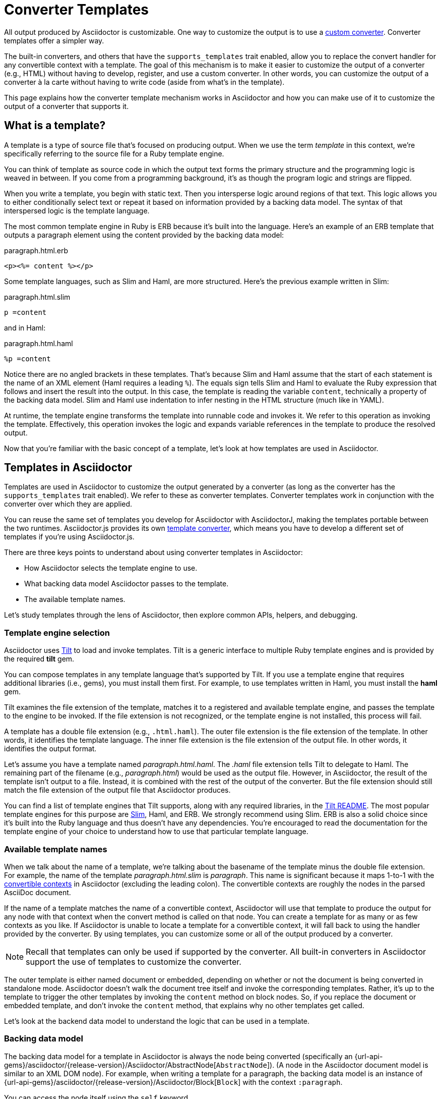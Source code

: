= Converter Templates
:page-aliases: api:load-templates.adoc
:apidoc-root: {url-api-gems}/asciidoctor/{release-version}/Asciidoctor
:apidoc-abstract-node: {apidoc-root}/AbstractNode
:apidoc-block: {apidoc-root}/Block
:url-pry: http://pry.github.io
:url-slim: https://slim-template.github.io
:url-tilt: https://github.com/rtomayko/tilt
:!listing-caption:

All output produced by Asciidoctor is customizable.
One way to customize the output is to use a xref:custom.adoc[custom converter].
Converter templates offer a simpler way.

The built-in converters, and others that have the `supports_templates` trait enabled, allow you to replace the convert handler for any convertible context with a template.
The goal of this mechanism is to make it easier to customize the output of a converter (e.g., HTML) without having to develop, register, and use a custom converter.
In other words, you can customize the output of a converter à la carte without having to write code (aside from what's in the template).

This page explains how the converter template mechanism works in Asciidoctor and how you can make use of it to customize the output of a converter that supports it.

== What is a template?

A template is a type of source file that's focused on producing output.
When we use the term [.term]_template_ in this context, we're specifically referring to the source file for a Ruby template engine.

You can think of template as source code in which the output text forms the primary structure and the programming logic is weaved in between.
If you come from a programming background, it's as though the program logic and strings are flipped.

When you write a template, you begin with static text.
Then you intersperse logic around regions of that text.
This logic allows you to either conditionally select text or repeat it based on information provided by a backing data model.
The syntax of that interspersed logic is the template language.

The most common template engine in Ruby is ERB because it's built into the language.
Here's an example of an ERB template that outputs a paragraph element using the content provided by the backing data model:

.paragraph.html.erb
[,erb]
----
<p><%= content %></p>
----

Some template languages, such as Slim and Haml, are more structured.
Here's the previous example written in Slim:

.paragraph.html.slim
[,slim]
----
p =content
----

and in Haml:

.paragraph.html.haml
[,haml]
----
%p =content
----

Notice there are no angled brackets in these templates.
That's because Slim and Haml assume that the start of each statement is the name of an XML element (Haml requires a leading `%`).
The equals sign tells Slim and Haml to evaluate the Ruby expression that follows and insert the result into the output.
In this case, the template is reading the variable `content`, technically a property of the backing data model.
Slim and Haml use indentation to infer nesting in the HTML structure (much like in YAML).

At runtime, the template engine transforms the template into runnable code and invokes it.
We refer to this operation as invoking the template.
Effectively, this operation invokes the logic and expands variable references in the template to produce the resolved output.

Now that you're familiar with the basic concept of a template, let's look at how templates are used in Asciidoctor.

== Templates in Asciidoctor

Templates are used in Asciidoctor to customize the output generated by a converter (as long as the converter has the `supports_templates` trait enabled).
We refer to these as converter templates.
Converter templates work in conjunction with the converter over which they are applied.

You can reuse the same set of templates you develop for Asciidoctor with AsciidoctorJ, making the templates portable between the two runtimes.
Asciidoctor.js provides its own xref:asciidoctor.js:extend:converter/template-converter.adoc[template converter], which means you have to develop a different set of templates if you're using Asciidoctor.js.

There are three keys points to understand about using converter templates in Asciidoctor:

* How Asciidoctor selects the template engine to use.
* What backing data model Asciidoctor passes to the template.
* The available template names.

Let's study templates through the lens of Asciidoctor, then explore common APIs, helpers, and debugging.

=== Template engine selection

Asciidoctor uses https://github.com/rtomayko/tilt[Tilt^] to load and invoke templates.
Tilt is a generic interface to multiple Ruby template engines and is provided by the required *tilt* gem.

You can compose templates in any template language that's supported by Tilt.
If you use a template engine that requires additional libraries (i.e., gems), you must install them first.
For example, to use templates written in Haml, you must install the *haml* gem.

Tilt examines the file extension of the template, matches it to a registered and available template engine, and passes the template to the engine to be invoked.
If the file extension is not recognized, or the template engine is not installed, this process will fail.

A template has a double file extension (e.g., `.html.haml`).
The outer file extension is the file extension of the template.
In other words, it identifies the template language.
The inner file extension is the file extension of the output file.
In other words, it identifies the output format.

Let's assume you have a template named [.path]_paragraph.html.haml_.
The _.haml_ file extension tells Tilt to delegate to Haml.
The remaining part of the filename (e.g., [.path]_paragraph.html_) would be used as the output file.
However, in Asciidoctor, the result of the template isn't output to a file.
Instead, it is combined with the rest of the output of the converter.
But the file extension should still match the file extension of the output file that Asciidoctor produces.

You can find a list of template engines that Tilt supports, along with any required libraries, in the {url-tilt}#readme[Tilt README^].
The most popular template engines for this purpose are {url-slim}[Slim^], Haml, and ERB.
We strongly recommend using Slim.
ERB is also a solid choice since it's built into the Ruby language and thus doesn't have any dependencies.
You're encouraged to read the documentation for the template engine of your choice to understand how to use that particular template language.

=== Available template names

When we talk about the name of a template, we're talking about the basename of the template minus the double file extension.
For example, the name of the template [.path]_paragraph.html.slim_ is _paragraph_.
This name is significant because it maps 1-to-1 with the xref:contexts-ref.adoc[convertible contexts] in Asciidoctor (excluding the leading colon).
The convertible contexts are roughly the nodes in the parsed AsciiDoc document.

If the name of a template matches the name of a convertible context, Asciidoctor will use that template to produce the output for any node with that context when the convert method is called on that node.
You can create a template for as many or as few contexts as you like.
If Asciidoctor is unable to locate a template for a convertible context, it will fall back to using the handler provided by the converter.
By using templates, you can customize some or all of the output produced by a converter.

NOTE: Recall that templates can only be used if supported by the converter.
All built-in converters in Asciidoctor support the use of templates to customize the converter.

The outer template is either named document or embedded, depending on whether or not the document is being converted in standalone mode.
Asciidoctor doesn't walk the document tree itself and invoke the corresponding templates.
Rather, it's up to the template to trigger the other templates by invoking the `content` method on block nodes.
So, if you replace the document or embedded template, and don't invoke the `content` method, that explains why no other templates get called.

Let's look at the backend data model to understand the logic that can be used in a template.

=== Backing data model

The backing data model for a template in Asciidoctor is always the node being converted (specifically an {apidoc-abstract-node}[`AbstractNode`]).
(A node in the Asciidoctor document model is similar to an XML DOM node).
For example, when writing a template for a paragraph, the backing data model is an instance of {apidoc-block}[`Block`] with the context `:paragraph`.

You can access the node itself using the `self` keyword.

[,slim]
----
- puts self
----

In a Slim template, a line that starts with `-` executes a Ruby statement.
An expression that starts with `=` (either at the start of the line or following a tag name) invokes a method and inserts the return value into the template.

Within the template, you can access all the instance variables and methods of the node using the name of that member, just as you would inside a method call (e.g., `@id` or `title`).
(You can think of the template as a method call on the node object).
When referencing an accessor method, the name of the member is synonymous with a template variable.

CAUTION: Accessing instance variables of the node from the template (e.g., `@id`) is generally discouraged as it tightly couples your template to the internal model.
It's better to stick with using public accessors and methods.

To access the converted content of the node, you use the template variable `content`.

[,slim]
----
p =content
----

The syntax `=content` invokes the `content` accessor method on the node and inserts the result into the template.

You can access the document for all nodes from the template using the `document` property.
The document is most commonly used for looking up document attributes, as shown here:

[,slim]
----
p lang=(document.attr 'lang') =content
----

You can also use the document object to lookup other nodes in the document using `Document#find_by`.

Let's look at a complete example of a paragraph template that mimics the output of the built-in HTML converter.

.paragraph.html.slim
[,slim]
----
div id=id class=['paragraph', role]
  - if title?
    .title =title
  p =content
----

Assuming id is "hello", title is "Hello, World!", role is nil, and content is "Your first template!", this template will produce the following HTML:

[,html]
----
<div id="hello" class="paragraph">
  <div class="title">Hello, World!</div>
  <p>Your first template!</p>
</div>
----

This template uses the `id`, `role`, `title`, and `content` properties, as well as the `title?` method.
You may notice that Slim infers some logic for you.
If the role is not set, it will drop that entry from the array, join the remaining entries on a space, and output the class attribute.
If the `id` property were nil instead of "hello", the template will not output the id attribute.

To help you understand what properties and methods are available on a node, you can print them using the following expression:

[,slim]
----
- pp (public_methods - Object.instance_methods).reject {|it| it.end_with? '=' }
----

All properties are reported as methods, which is why this statement uses `public_methods`.

You can inspect all the attributes available on the current node and current document as follows:

[,slim]
----
- pp attributes
- pp document.attributes
----

To discover more about these properties and methods, and what they return, refer to the {apidoc-abstract-node}[API docs].
Also refer to <<Debugging>> to learn more about how to inspect the backing data model.

=== Common APIs

Each node shares a common set of properties, such as id, role, attributes, context, its parent node, and the document node.
Block and inline nodes have additional properties that are specific to their purpose.
For example, a block node has a `content` property to access its converted content, a list node has an `items` property to access the list items, and an inline node has a `text` property to access the converted text.

Each template has access to any API in the document model that is accessible from the node being converted.
The following table provides a list of the APIs you'll likely use most often.

[cols="1,2m,1"]
|===
|Name |Example (Slim) |Description

|document
|- if document.attr 'icons', 'font'
|A reference to the current document (and all of its nodes).

|content
|=content
|Converts the children of this block node (if any) and returns the result.

|items
|- items.each do \|item\|
|Provides access to the items in a list node.
Note that the list template must process its own items.

|text
|=text
|Returns the converted text of this inline node.

|target
|=target
|Returns the converted target of this inline node, if applicable (e.g., anchor, image).

|id
|div id=id
|The id assigned to the block or nil if no id is assigned.

|role
|div class=role
|A convenience method that returns the role attribute for the block, or nil if the block does not have a role.

|role?
|if role? 'lead'
|A convenience method to check whether the block has the role attribute.

|attr
|div class=(attr 'toc-class', 'toc')
|Retrieves the value of the specified attribute on the element, using the name as a key.
If the name is written as a symbol, it will be automatically converted to a string before lookup.
The second argument is a fallback value if the attribute is not set.

|attr?
|- if attr? 'icons'
|Checks whether the specified attribute exists on the element, using the name as the key.
If the name is written as a symbol, it will be automatically converted to a string before lookup.
If the second argument is provided (a match), it additionally checks whether the attribute value matches the specified value.

|style
|- if style == 'source'
|Retrieves the style (qualifier) for a block node.
If the block does not have a style, nil is returned.

|title
|=title
|Retrieves the title of the block with normal substitutions (escape XML, render links, etc) applied.

|title?
|- if title?
|Checks whether a title has been assigned to this block.
This method does not have side effects (e.g., checks for existence only, does not apply substitutions)

|captioned_title
|=captioned_title
|Retrieves the title of the block with caption and normal substitutions (escape XML, render links, etc) applied.

|option?
|video autoplay=(option? 'autoplay')
|A convenience method to check whether the specified option attribute (e.g., autoplay-option) is present.

|type
|- if type == :xref
|Returns the node variant for inline nodes that have variants (e.g., anchor, quoted, etc).

|image_uri
|img src=(image_uri attr 'target')
|Converts the path into an image URI (reference or embedded data) to be used in an HTML img element.
Applies security restrictions, cleans path and can embed image data if :data-uri: attribute is enabled on document.
Always use this method when dealing with image references.
Relative image paths are resolved relative to document directory unless overridden using :imagesdir:

|icon_uri
|img src=(icon_uri attr 'target')
|Same as image_uri except it specifically works with icons.
By default, it will look in the subdirectory images/icons, unless overridden using :iconsdir:

|media_uri
|audio src=(media_uri attr 'target')
|Similar to image_uri, except it does not support embedding the data into the document.
Intended for video and audio paths.

|normalize_web_path
|link href=(normalize_web_path attr 'stylesheet')
|Joins the path to the relative_root and normalizes parent and self references. Access to parent directories may be restricted based on safe mode setting.
|===

=== Helpers

As previously stated, the backing data model for a template primarily consists of the properties and methods of the node being converted.
Helpers provided by the template engine are also available as top-level functions in the template.
Refer to the documentation for the template engine for details.

If you find yourself putting a lot of logic in the template, you may want to extract that logic into custom helper functions.
When using Haml or Slim, you can define these helper functions in the file [.path]_helper.rb_ located in the same folder as the templates.
These helper functions can simplify reoccurring elements that appear across multiple templates.

The helper file must define the Ruby module `Haml::Helpers` or `Slim::Helpers`, depending on which template engine your templates target.
Every method defined in that module becomes a top-level function in the template.
The method is effectively mixed into the node, so the `self` reference in the function is the node itself.

TIP: Helpers provided by the template engine are also available as top-level functions.
For example, Haml provides the `html_tag` helper for creating an HTML element dynamically.
Refer to the documentation for the template engine for details.

Let's assume that we're creating a template for sections, and we want to output the section title with the section number, but only if automatic section numbering is enabled.
We can create a helper function for this purpose:

.helpers.rb
[,ruby]
----
module Slim::Helpers
  def section_title
    if caption
      captioned_title
    elsif numbered && level <= (document.attr :sectnumlevels, 3).to_i
      if level < 2 && document.doctype == 'book'
        case sectname
        when 'chapter'
          %(#{(signifier = document.attr 'chapter-signifier') ? signifier.to_s + ' ' : ''}#{sectnum} #{title})
        when 'part'
          %(#{(signifier = document.attr 'part-signifier') ? signifier.to_s + ' ' : ''}#{sectnum nil, ':'} #{title})
        else
          %(#{sectnum} #{title})
        end
      else
        %(#{sectnum} #{title})
      end
    else
      title
    end
  end
end
----

You can now use this helper in your section template as follows:

.section.html.slim
[,slim]
----
*{ tag: %(h#{level + 1}) } =section_title <1>
=content <2>
----
<1> We're leveraging a special syntax in Slim to create the HTML heading element dynamically.
<2> It's necessary to invoke the `content` method to convert the child nodes of a node that contains other nodes.

If you prefer your helpers to be pure functions, you can pass in the node as the first argument and only use that reference to access properties of the backing data model.

.helpers.rb using pure functions
[,ruby]
----
module Slim::Helpers
  def section_title node = self
    if node.caption
      node.captioned_title
    elsif node.numbered && node.level <= (node.document.attr :sectnumlevels, 3).to_i
      ...
    else
      node.title
    end
  end
end
----

Which style you use to write your helpers is up to you.
But if you find that you need to reuse a function for different scenarios, you might find the investment in pure functions to be worthwhile.

=== Debugging

There are two approaches to debug a template by exploring the backing model:

* print messages and return values to STDOUT using `puts` or `pp`
* jump into the context of the template using an interactive debugger

==== Print debugging information

To print the current node in string form to STDOUT, you can use the following statement in your template:

[,slim]
----
- puts self
----

You can print structured information about the current node using `pp`:

[,slim]
----
- pp self
----

However, since a node has circular references, that output can be extremely verbose.
You might find it more useful to print more specific information.

You can see what attributes are available on the current node and document using these statements:

[,slim]
----
- pp attributes
- pp document.attributes
----

You can see what properties and methods are available on a node using the following expression:

[,slim]
----
- pp (public_methods - Object.instance_methods).reject {|it| it.end_with? '=' }
----

Using print statements, you have to update the template and rerun Asciidoctor each time you want to further your inspection.
A more efficient approach is to use an interactive debugger.

==== Use an interactive debugger

{url-pry}[Pry] is a powerful debugger for Ruby that features syntax highlighting, tab-completion, and documentation and source code browsing.
You can use it to interactively discover the object hierarchy of the backing model available to an Asciidoctor template.

To use Pry, you first need to install it, either using `gem install`:

 $ gem install pry

or by adding it to your [.path]_Gemfile_ and running `bundle`.

In order to be dropped into the debugger at a specific point in a template, add the following two lines to the template you want to inspect:

.paragraph.html.slim
[,slim]
----
- require 'pry'
- binding.pry
----

When you run Asciidoctor, it will pause in the template and give you an interactive console.

[.output]
....
From: /path/to/templates/html5/paragraph.html.slim:7 self.__tilt_800:

    1: - require 'pry'
 => 2: - binding.pry

[1] pry(#<Asciidoctor::Block>)>
....

From there, you can inspect the objects in the backend model.

[.output]
 [1] pry(#<Asciidoctor::Block>)> attributes

You can also query Asciidoctor's API documentation:

[.output]
 [1] pry(#<Asciidoctor::Block>)> ? find_by

Type exit to leave the interactive console:

[.output]
 [1] pry(#<Asciidoctor::Block>)> exit

To learn more about what you can do with Pry, we recommend watching the http://vimeo.com/26391171[introductory screencast^].
Refer to the https://github.com/pry/pry/wiki[Pry wiki^] for details about how to use it.

== How to use templates

Now that you know what templates are and how to make them, let's look at how to use them in Asciidoctor.

=== Organize your templates

You should group templates for a specific backend together in a single folder.
In that folder, each template file should be named using the pattern `<context><output-ext><template-ext>`, where `context` is the name of a xref:contexts-ref.adoc[convertible context], `output-ext` is the file extension of the output file, and `template-ext` is the file extension for the template language (e.g., [.path]_paragraph.html.slim_).
Those are the only requirement you have to follow in order for Asciidoctor to discover and load your templates.

If you're creating templates for multiple backends, you may decide to further group your templates in folders named after the backend (and perhaps even an additional folder for the template language, not shown here).

[listing]
----
📒 templates <1>
  📂 html5 <2>
    📄 paragraph.html.slim <3>
----
<1> The folder containing the templates for various backends.
<2> The folder containing the templates for the html5 backend.
<3> The converter template for paragraphs.

If you're only targeting a single backend, you can simply name the folder [.path]_templates_.

[listing]
----
📒 templates
  📄 paragraph.html.slim
----

Recall that the backend is a moniker for the expected output format, and in turn, the converter that produces it.

=== Install the template engine

To use converter templates, you must always install the *tilt* gem.
If you're using a template engine that has one or more required libraries, you must first install those libraries.
Once the library is installed, Asciidoctor will use Tilt to load it on demand.

TIP: If you write your templates in ERB, no additional libraries are required.

Let's assume you're writing your templates in Slim (which the template engine we most recommend).
You will need both the *tilt* and *slim* gems installed.

If you're using Bundler, you install gems first by declaring them in [.path]_Gemfile_.

.Gemfile
[,ruby]
----
gem 'tilt'
gem 'slim'
----

Then, you install the gems using Bundler:

 $ bundle

If you're not using Bundler, and you have configured Ruby to install gems in your user/home directory, then you can use the `gem` command instead:

 $ gem install tilt slim

Either way, the *tilt* and *slim* gems must be available on the load path when running Asciidoctor in order to use templates written in the Slim template language.

=== Apply your templates

Instructing Asciidoctor to apply your templates is the easiest part.
You only need to tell Asciidoctor where the templates are located and which template engine you're using.
(Technically, you don't need to specify the template engine.
But, by doing so, it makes the scan more efficient and deterministic.)

If you're using the CLI, you specify the template directory using the `-T` option (longhand: `--template-dir`) and the template engine using the `-E` option (longhand: `--template-engine`).

 $ asciidoctor -T /path/to/templates -E slim doc.adoc

If you're using the API, you specify the template directory (or directories) using the `:template_dirs` option and the template engine using the `:template_engine` option.

[,ruby]
----
Asciidoctor.convert_file 'doc.adoc', safe: :safe,
  template_dirs: ['/path/to/templates'], template_engine: 'slim'
----

Notice that we didn't specify the segment [.path]_html5_ in the path where the templates are located.
That's because Asciidoctor automatically looks for a folder that matches the backend name when scanning for templates (e.g., [.path]_/path/to/templates/html5_).
However, you can include the segment for the backend in the path if you prefer.

=== Use multiple template directories

You can distribute templates for a single backend across multiple directories.
For example, you may have a set of common templates for all projects (e.g., [.path]_/path/to/common-templates_) and a set of specialized templates that supplement and/or override those templates for a particular project (e.g., [.path]_/path/to/specialized-templates_).

To load templates from multiple directories when using the CLI, you can pass each directory to Asciidoctor by specifying the `-T` option multiple times:

 $ asciidoctor -T /path/to/common-templates -T /path/to/specialized-templates -E slim doc.adoc

When using the API, you add all the template directories to the array value of the `:template_dirs` option:

[,ruby]
----
Asciidoctor.convert_file 'doc.adoc', safe: :safe,
  template_dirs: ['/path/to/common-templates', '/path/to/specialized-templates'], template_engine: 'slim'
----

In both cases, if the same template is found in more than one location, the template discovered in the directory listed later in the list will be used.

== Tutorial: Your first converter template

This section provides a tutorial you can follow to quickly learn how to write and use your first converter template.
In this tutorial, you'll create a converter template to customize the HTML produced by the built-in HTML converter for unordered lists.
You'll compose the template in the Slim template language.
You'll then observe the result of this customization by using the template when converting the AsciiDoc document to HTML with Asciidoctor.

=== Add and install required gems

You first need to install the required libraries (i.e., gems) for the template engine.
Since you'll be using Slim, you need to install the *slim* gem.
You also need to install the *tilt* gem, which provides Tilt, the generic interface for Ruby template engines that Asciidoctor uses to load and invoke templates.
Although not required, Asciidoctor will prompt you to also install the *concurrent-ruby* gem to properly implement the template cache.

The preferred way of installing a gem is to add it to the [.path]_Gemfile_ in your project.

.Gemfile
[,ruby]
----
source 'https://rubygems.org'

gem 'asciidoctor'
# ...any other gems you are using
gem 'tilt'
gem 'slim'
gem 'concurrent-ruby'
----

Run Bundler to install the gems into your project.

 $ bundle

If you're not using Bundler, and you have configured Ruby to install gems in your user/home directory, then you can use the `gem` command instead:

 $ gem install tilt slim concurrent-ruby

Now that you've installed Tilt and the Slim template engine, you can get started writing templates.

=== Create templates folder

Next, create a new folder named [.path]_templates_ to store your templates.
We also recommend creating a nested folder named [.path]_html5_ to organize the templates by backend.

 $ mkdir -p templates/html5

You can further organize templates into folders by engine, though that's not required.

=== Compose a template

Let's compose the template to customize the HTML for unordered lists.
Since the context for unordered lists is `:ulist` (see xref:contexts-ref.adoc[]), you'll name the template [.path]_ulist.html.slim_.

.ulist.html.slim
[,slim]
----
- if title?
  figure.list.unordered id=id
    figcaption=title
    ul class=[style, role]
      - items.each do |_item|
        li
          span.primary=_item.text
          - if _item.blocks?
            =_item.content
- else
  ul id=id class=[style, role]
    - items.each do |_item|
      li
        span.primary=_item.text
        - if _item.blocks?
          =_item.content
----

=== Apply the templates

The final step is to use the templates when you invoke Asciidoctor.
Create an AsciiDoc file named [.path]_doc.adoc_ that contains an unordered list.

.doc.adoc
[,asciidoc]
----
* cats
* dogs
* birds
----

You can now instruct Asciidoctor to convert this list using your template by passing the directory containing the templates using the `-T` option and the name of the template engine using the `-E` option.
If you used Bundler to install gems, run Asciidoctor as follows:

 $ bundle exec asciidoctor -T templates -E slim doc.adoc

Otherwise, you can drop the `bundle exec` prefix:

 $ asciidoctor -T templates -E slim doc.adoc

Now that you've created your first converter template, you're well on your way to customizing the HTML that Asciidoctor produces to suit your own needs!

=== A quick review

Here's a quick review for how to start using templates written in Slim to customize the output of the built-in HTML 5 converter.

. Install the `tilt`, `slim`, and `concurrent-ruby` gems using `bundle` or `gem install`.
. Create a folder named [.path]_templates/html5_ to store the templates.
. Create a template named [.path]_paragraph.html.slim_ in that folder.
. Populate the template with your own template logic.
Here's a simple example:
+
.paragraph.html.slim
[,slim]
----
p id=id role=role =content
----

. Load the templates using the -T flag from the CLI:

 $ bundle exec asciidoctor -T path/to/templates -E slim doc.adoc
+
or

 $ asciidoctor -T path/to/templates -E slim doc.adoc

TIP: When invoking Asciidoctor via the API, you load the templates by passing the path to the `:templates` option.

We hope you'll agree that using templates makes it easy to customize the output that Asciidoctor produces.
